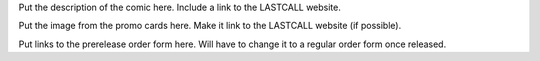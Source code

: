 .. title: LASTCALL Issue One Prerelease
.. slug: lastcall-issue-one-prerelease
.. date: 2017-03-05 17:03:13 UTC-07:00
.. tags: LASTCALL
.. category: LASTCALL
.. link: 
.. description: LASTCALL issue one prerelease announcement.
.. type: text

Put the description of the comic here.  Include a link to the LASTCALL website.

.. TEASER_END

Put the image from the promo cards here.  Make it link to the LASTCALL website (if possible).

Put links to the prerelease order form here.  Will have to change it to a regular order form once released.
